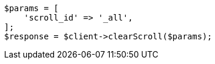 // search/request/scroll.asciidoc:186

[source, php]
----
$params = [
    'scroll_id' => '_all',
];
$response = $client->clearScroll($params);
----
